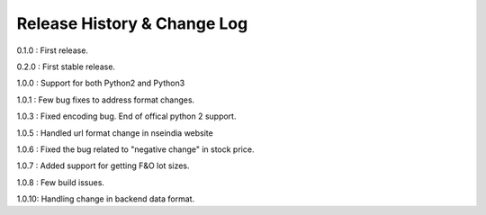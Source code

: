 Release History & Change Log
=============================

0.1.0 : First release.

0.2.0 : First stable release.

1.0.0 : Support for both Python2 and Python3

1.0.1 : Few bug fixes to address format changes.

1.0.3 : Fixed encoding bug. End of offical python 2 support.

1.0.5 : Handled url format change in nseindia website

1.0.6 : Fixed the bug related to "negative change" in stock price.

1.0.7 : Added support for getting F&O lot sizes.

1.0.8 : Few build issues.

1.0.10: Handling change in backend data format.

